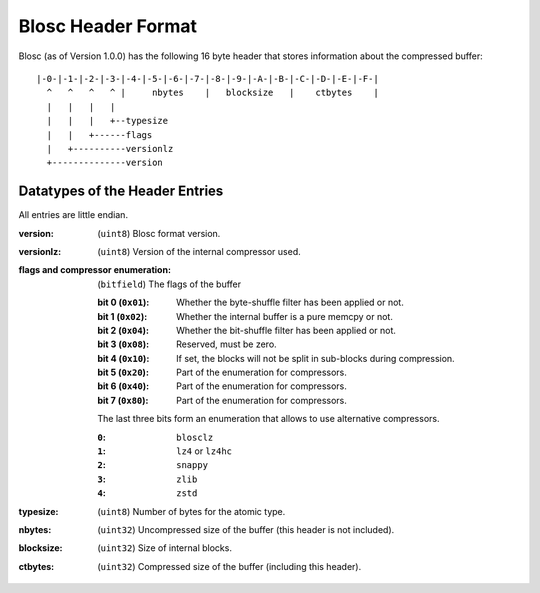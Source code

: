 Blosc Header Format
===================

Blosc (as of Version 1.0.0) has the following 16 byte header that stores
information about the compressed buffer::

    |-0-|-1-|-2-|-3-|-4-|-5-|-6-|-7-|-8-|-9-|-A-|-B-|-C-|-D-|-E-|-F-|
      ^   ^   ^   ^ |     nbytes    |   blocksize   |    ctbytes    |
      |   |   |   |
      |   |   |   +--typesize
      |   |   +------flags
      |   +----------versionlz
      +--------------version

Datatypes of the Header Entries
-------------------------------

All entries are little endian.

:version:
    (``uint8``) Blosc format version.
:versionlz:
    (``uint8``) Version of the internal compressor used.
:flags and compressor enumeration:
    (``bitfield``) The flags of the buffer

    :bit 0 (``0x01``):
        Whether the byte-shuffle filter has been applied or not.
    :bit 1 (``0x02``):
        Whether the internal buffer is a pure memcpy or not.
    :bit 2 (``0x04``):
        Whether the bit-shuffle filter has been applied or not.
    :bit 3 (``0x08``):
        Reserved, must be zero.
    :bit 4 (``0x10``):
        If set, the blocks will not be split in sub-blocks during compression.
    :bit 5 (``0x20``):
        Part of the enumeration for compressors.
    :bit 6 (``0x40``):
        Part of the enumeration for compressors.
    :bit 7 (``0x80``):
        Part of the enumeration for compressors.

    The last three bits form an enumeration that allows to use alternative
    compressors.

    :``0``:
        ``blosclz``
    :``1``:
        ``lz4`` or ``lz4hc``
    :``2``:
        ``snappy``
    :``3``:
        ``zlib``
    :``4``:
        ``zstd``

:typesize:
    (``uint8``) Number of bytes for the atomic type.
:nbytes:
    (``uint32``) Uncompressed size of the buffer (this header is not included).
:blocksize:
    (``uint32``) Size of internal blocks.
:ctbytes:
    (``uint32``) Compressed size of the buffer (including this header).
